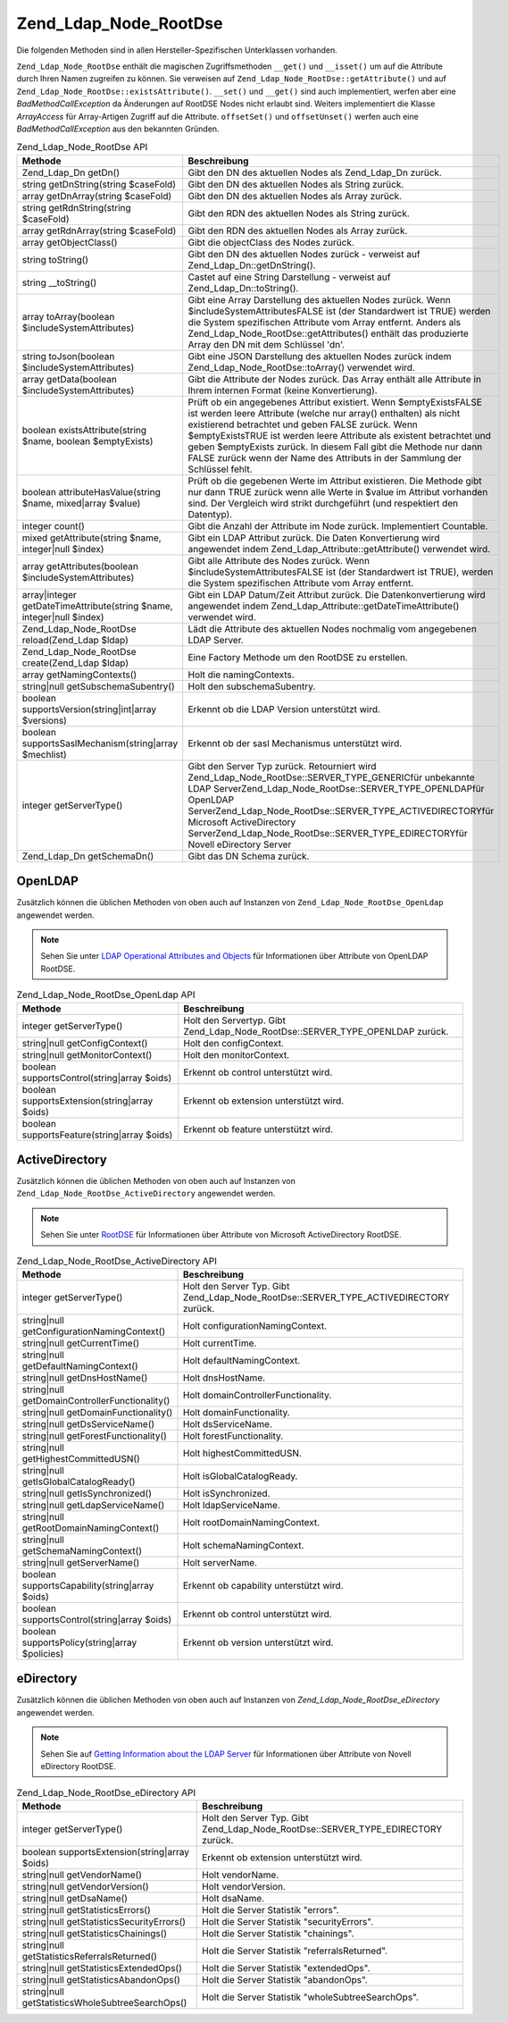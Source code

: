 .. _zend.ldap.api.reference.zend-ldap-node-rootdse:

Zend_Ldap_Node_RootDse
======================

Die folgenden Methoden sind in allen Hersteller-Spezifischen Unterklassen vorhanden.

``Zend_Ldap_Node_RootDse`` enthält die magischen Zugriffsmethoden ``__get()`` und ``__isset()`` um auf die
Attribute durch Ihren Namen zugreifen zu können. Sie verweisen auf ``Zend_Ldap_Node_RootDse::getAttribute()`` und
auf ``Zend_Ldap_Node_RootDse::existsAttribute()``. ``__set()`` und ``__get()`` sind auch implementiert, werfen aber
eine *BadMethodCallException* da Änderungen auf RootDSE Nodes nicht erlaubt sind. Weiters implementiert die Klasse
*ArrayAccess* für Array-Artigen Zugriff auf die Attribute. ``offsetSet()`` und ``offsetUnset()`` werfen auch eine
*BadMethodCallException* aus den bekannten Gründen.

.. _zend.ldap.api.reference.zend-ldap-node-rootdse.table:

.. table:: Zend_Ldap_Node_RootDse API

   +---------------------------------------------------------------------+---------------------------------------------------------------------------------------------------------------------------------------------------------------------------------------------------------------------------------------------------------------------------------------------------------------------------------------------------------------------------------------------------------------------+
   |Methode                                                              |Beschreibung                                                                                                                                                                                                                                                                                                                                                                                                         |
   +=====================================================================+=====================================================================================================================================================================================================================================================================================================================================================================================================================+
   |Zend_Ldap_Dn getDn()                                                 |Gibt den DN des aktuellen Nodes als Zend_Ldap_Dn zurück.                                                                                                                                                                                                                                                                                                                                                             |
   +---------------------------------------------------------------------+---------------------------------------------------------------------------------------------------------------------------------------------------------------------------------------------------------------------------------------------------------------------------------------------------------------------------------------------------------------------------------------------------------------------+
   |string getDnString(string $caseFold)                                 |Gibt den DN des aktuellen Nodes als String zurück.                                                                                                                                                                                                                                                                                                                                                                   |
   +---------------------------------------------------------------------+---------------------------------------------------------------------------------------------------------------------------------------------------------------------------------------------------------------------------------------------------------------------------------------------------------------------------------------------------------------------------------------------------------------------+
   |array getDnArray(string $caseFold)                                   |Gibt den DN des aktuellen Nodes als Array zurück.                                                                                                                                                                                                                                                                                                                                                                    |
   +---------------------------------------------------------------------+---------------------------------------------------------------------------------------------------------------------------------------------------------------------------------------------------------------------------------------------------------------------------------------------------------------------------------------------------------------------------------------------------------------------+
   |string getRdnString(string $caseFold)                                |Gibt den RDN des aktuellen Nodes als String zurück.                                                                                                                                                                                                                                                                                                                                                                  |
   +---------------------------------------------------------------------+---------------------------------------------------------------------------------------------------------------------------------------------------------------------------------------------------------------------------------------------------------------------------------------------------------------------------------------------------------------------------------------------------------------------+
   |array getRdnArray(string $caseFold)                                  |Gibt den RDN des aktuellen Nodes als Array zurück.                                                                                                                                                                                                                                                                                                                                                                   |
   +---------------------------------------------------------------------+---------------------------------------------------------------------------------------------------------------------------------------------------------------------------------------------------------------------------------------------------------------------------------------------------------------------------------------------------------------------------------------------------------------------+
   |array getObjectClass()                                               |Gibt die objectClass des Nodes zurück.                                                                                                                                                                                                                                                                                                                                                                               |
   +---------------------------------------------------------------------+---------------------------------------------------------------------------------------------------------------------------------------------------------------------------------------------------------------------------------------------------------------------------------------------------------------------------------------------------------------------------------------------------------------------+
   |string toString()                                                    |Gibt den DN des aktuellen Nodes zurück - verweist auf Zend_Ldap_Dn::getDnString().                                                                                                                                                                                                                                                                                                                                   |
   +---------------------------------------------------------------------+---------------------------------------------------------------------------------------------------------------------------------------------------------------------------------------------------------------------------------------------------------------------------------------------------------------------------------------------------------------------------------------------------------------------+
   |string \__toString()                                                 |Castet auf eine String Darstellung - verweist auf Zend_Ldap_Dn::toString().                                                                                                                                                                                                                                                                                                                                          |
   +---------------------------------------------------------------------+---------------------------------------------------------------------------------------------------------------------------------------------------------------------------------------------------------------------------------------------------------------------------------------------------------------------------------------------------------------------------------------------------------------------+
   |array toArray(boolean $includeSystemAttributes)                      |Gibt eine Array Darstellung des aktuellen Nodes zurück. Wenn $includeSystemAttributesFALSE ist (der Standardwert ist TRUE) werden die System spezifischen Attribute vom Array entfernt. Anders als Zend_Ldap_Node_RootDse::getAttributes() enthält das produzierte Array den DN mit dem Schlüssel 'dn'.                                                                                                              |
   +---------------------------------------------------------------------+---------------------------------------------------------------------------------------------------------------------------------------------------------------------------------------------------------------------------------------------------------------------------------------------------------------------------------------------------------------------------------------------------------------------+
   |string toJson(boolean $includeSystemAttributes)                      |Gibt eine JSON Darstellung des aktuellen Nodes zurück indem Zend_Ldap_Node_RootDse::toArray() verwendet wird.                                                                                                                                                                                                                                                                                                        |
   +---------------------------------------------------------------------+---------------------------------------------------------------------------------------------------------------------------------------------------------------------------------------------------------------------------------------------------------------------------------------------------------------------------------------------------------------------------------------------------------------------+
   |array getData(boolean $includeSystemAttributes)                      |Gibt die Attribute der Nodes zurück. Das Array enthält alle Attribute in Ihrem internen Format (keine Konvertierung).                                                                                                                                                                                                                                                                                                |
   +---------------------------------------------------------------------+---------------------------------------------------------------------------------------------------------------------------------------------------------------------------------------------------------------------------------------------------------------------------------------------------------------------------------------------------------------------------------------------------------------------+
   |boolean existsAttribute(string $name, boolean $emptyExists)          |Prüft ob ein angegebenes Attribut existiert. Wenn $emptyExistsFALSE ist werden leere Attribute (welche nur array() enthalten) als nicht existierend betrachtet und geben FALSE zurück. Wenn $emptyExistsTRUE ist werden leere Attribute als existent betrachtet und geben $emptyExists zurück. In diesem Fall gibt die Methode nur dann FALSE zurück wenn der Name des Attributs in der Sammlung der Schlüssel fehlt.|
   +---------------------------------------------------------------------+---------------------------------------------------------------------------------------------------------------------------------------------------------------------------------------------------------------------------------------------------------------------------------------------------------------------------------------------------------------------------------------------------------------------+
   |boolean attributeHasValue(string $name, mixed|array $value)          |Prüft ob die gegebenen Werte im Attribut existieren. Die Methode gibt nur dann TRUE zurück wenn alle Werte in $value im Attribut vorhanden sind. Der Vergleich wird strikt durchgeführt (und respektiert den Datentyp).                                                                                                                                                                                              |
   +---------------------------------------------------------------------+---------------------------------------------------------------------------------------------------------------------------------------------------------------------------------------------------------------------------------------------------------------------------------------------------------------------------------------------------------------------------------------------------------------------+
   |integer count()                                                      |Gibt die Anzahl der Attribute im Node zurück. Implementiert Countable.                                                                                                                                                                                                                                                                                                                                               |
   +---------------------------------------------------------------------+---------------------------------------------------------------------------------------------------------------------------------------------------------------------------------------------------------------------------------------------------------------------------------------------------------------------------------------------------------------------------------------------------------------------+
   |mixed getAttribute(string $name, integer|null $index)                |Gibt ein LDAP Attribut zurück. Die Daten Konvertierung wird angewendet indem Zend_Ldap_Attribute::getAttribute() verwendet wird.                                                                                                                                                                                                                                                                                     |
   +---------------------------------------------------------------------+---------------------------------------------------------------------------------------------------------------------------------------------------------------------------------------------------------------------------------------------------------------------------------------------------------------------------------------------------------------------------------------------------------------------+
   |array getAttributes(boolean $includeSystemAttributes)                |Gibt alle Attribute des Nodes zurück. Wenn $includeSystemAttributesFALSE ist (der Standardwert ist TRUE), werden die System spezifischen Attribute vom Array entfernt.                                                                                                                                                                                                                                               |
   +---------------------------------------------------------------------+---------------------------------------------------------------------------------------------------------------------------------------------------------------------------------------------------------------------------------------------------------------------------------------------------------------------------------------------------------------------------------------------------------------------+
   |array|integer getDateTimeAttribute(string $name, integer|null $index)|Gibt ein LDAP Datum/Zeit Attribut zurück. Die Datenkonvertierung wird angewendet indem Zend_Ldap_Attribute::getDateTimeAttribute() verwendet wird.                                                                                                                                                                                                                                                                   |
   +---------------------------------------------------------------------+---------------------------------------------------------------------------------------------------------------------------------------------------------------------------------------------------------------------------------------------------------------------------------------------------------------------------------------------------------------------------------------------------------------------+
   |Zend_Ldap_Node_RootDse reload(Zend_Ldap $ldap)                       |Lädt die Attribute des aktuellen Nodes nochmalig vom angegebenen LDAP Server.                                                                                                                                                                                                                                                                                                                                        |
   +---------------------------------------------------------------------+---------------------------------------------------------------------------------------------------------------------------------------------------------------------------------------------------------------------------------------------------------------------------------------------------------------------------------------------------------------------------------------------------------------------+
   |Zend_Ldap_Node_RootDse create(Zend_Ldap $ldap)                       |Eine Factory Methode um den RootDSE zu erstellen.                                                                                                                                                                                                                                                                                                                                                                    |
   +---------------------------------------------------------------------+---------------------------------------------------------------------------------------------------------------------------------------------------------------------------------------------------------------------------------------------------------------------------------------------------------------------------------------------------------------------------------------------------------------------+
   |array getNamingContexts()                                            |Holt die namingContexts.                                                                                                                                                                                                                                                                                                                                                                                             |
   +---------------------------------------------------------------------+---------------------------------------------------------------------------------------------------------------------------------------------------------------------------------------------------------------------------------------------------------------------------------------------------------------------------------------------------------------------------------------------------------------------+
   |string|null getSubschemaSubentry()                                   |Holt den subschemaSubentry.                                                                                                                                                                                                                                                                                                                                                                                          |
   +---------------------------------------------------------------------+---------------------------------------------------------------------------------------------------------------------------------------------------------------------------------------------------------------------------------------------------------------------------------------------------------------------------------------------------------------------------------------------------------------------+
   |boolean supportsVersion(string|int|array $versions)                  |Erkennt ob die LDAP Version unterstützt wird.                                                                                                                                                                                                                                                                                                                                                                        |
   +---------------------------------------------------------------------+---------------------------------------------------------------------------------------------------------------------------------------------------------------------------------------------------------------------------------------------------------------------------------------------------------------------------------------------------------------------------------------------------------------------+
   |boolean supportsSaslMechanism(string|array $mechlist)                |Erkennt ob der sasl Mechanismus unterstützt wird.                                                                                                                                                                                                                                                                                                                                                                    |
   +---------------------------------------------------------------------+---------------------------------------------------------------------------------------------------------------------------------------------------------------------------------------------------------------------------------------------------------------------------------------------------------------------------------------------------------------------------------------------------------------------+
   |integer getServerType()                                              |Gibt den Server Typ zurück. Retourniert wird Zend_Ldap_Node_RootDse::SERVER_TYPE_GENERICfür unbekannte LDAP ServerZend_Ldap_Node_RootDse::SERVER_TYPE_OPENLDAPfür OpenLDAP ServerZend_Ldap_Node_RootDse::SERVER_TYPE_ACTIVEDIRECTORYfür Microsoft ActiveDirectory ServerZend_Ldap_Node_RootDse::SERVER_TYPE_EDIRECTORYfür Novell eDirectory Server                                                                   |
   +---------------------------------------------------------------------+---------------------------------------------------------------------------------------------------------------------------------------------------------------------------------------------------------------------------------------------------------------------------------------------------------------------------------------------------------------------------------------------------------------------+
   |Zend_Ldap_Dn getSchemaDn()                                           |Gibt das DN Schema zurück.                                                                                                                                                                                                                                                                                                                                                                                           |
   +---------------------------------------------------------------------+---------------------------------------------------------------------------------------------------------------------------------------------------------------------------------------------------------------------------------------------------------------------------------------------------------------------------------------------------------------------------------------------------------------------+

.. _zend.ldap.api.reference.zend-ldap-node-rootdse.openldap:

OpenLDAP
--------

Zusätzlich können die üblichen Methoden von oben auch auf Instanzen von ``Zend_Ldap_Node_RootDse_OpenLdap``
angewendet werden.

.. note::

   Sehen Sie unter `LDAP Operational Attributes and Objects`_ für Informationen über Attribute von OpenLDAP
   RootDSE.

.. _zend.ldap.api.reference.zend-ldap-node-rootdse.openldap.table:

.. table:: Zend_Ldap_Node_RootDse_OpenLdap API

   +---------------------------------------------+-----------------------------------------------------------------------------+
   |Methode                                      |Beschreibung                                                                 |
   +=============================================+=============================================================================+
   |integer getServerType()                      |Holt den Servertyp. Gibt Zend_Ldap_Node_RootDse::SERVER_TYPE_OPENLDAP zurück.|
   +---------------------------------------------+-----------------------------------------------------------------------------+
   |string|null getConfigContext()               |Holt den configContext.                                                      |
   +---------------------------------------------+-----------------------------------------------------------------------------+
   |string|null getMonitorContext()              |Holt den monitorContext.                                                     |
   +---------------------------------------------+-----------------------------------------------------------------------------+
   |boolean supportsControl(string|array $oids)  |Erkennt ob control unterstützt wird.                                         |
   +---------------------------------------------+-----------------------------------------------------------------------------+
   |boolean supportsExtension(string|array $oids)|Erkennt ob extension unterstützt wird.                                       |
   +---------------------------------------------+-----------------------------------------------------------------------------+
   |boolean supportsFeature(string|array $oids)  |Erkennt ob feature unterstützt wird.                                         |
   +---------------------------------------------+-----------------------------------------------------------------------------+

.. _zend.ldap.api.reference.zend-ldap-node-rootdse.activedirectory:

ActiveDirectory
---------------

Zusätzlich können die üblichen Methoden von oben auch auf Instanzen von
``Zend_Ldap_Node_RootDse_ActiveDirectory`` angewendet werden.

.. note::

   Sehen Sie unter `RootDSE`_ für Informationen über Attribute von Microsoft ActiveDirectory RootDSE.

.. _zend.ldap.api.reference.zend-ldap-node-rootdse.activedirectory.table:

.. table:: Zend_Ldap_Node_RootDse_ActiveDirectory API

   +----------------------------------------------+-------------------------------------------------------------------------------------+
   |Methode                                       |Beschreibung                                                                         |
   +==============================================+=====================================================================================+
   |integer getServerType()                       |Holt den Server Typ. Gibt Zend_Ldap_Node_RootDse::SERVER_TYPE_ACTIVEDIRECTORY zurück.|
   +----------------------------------------------+-------------------------------------------------------------------------------------+
   |string|null getConfigurationNamingContext()   |Holt configurationNamingContext.                                                     |
   +----------------------------------------------+-------------------------------------------------------------------------------------+
   |string|null getCurrentTime()                  |Holt currentTime.                                                                    |
   +----------------------------------------------+-------------------------------------------------------------------------------------+
   |string|null getDefaultNamingContext()         |Holt defaultNamingContext.                                                           |
   +----------------------------------------------+-------------------------------------------------------------------------------------+
   |string|null getDnsHostName()                  |Holt dnsHostName.                                                                    |
   +----------------------------------------------+-------------------------------------------------------------------------------------+
   |string|null getDomainControllerFunctionality()|Holt domainControllerFunctionality.                                                  |
   +----------------------------------------------+-------------------------------------------------------------------------------------+
   |string|null getDomainFunctionality()          |Holt domainFunctionality.                                                            |
   +----------------------------------------------+-------------------------------------------------------------------------------------+
   |string|null getDsServiceName()                |Holt dsServiceName.                                                                  |
   +----------------------------------------------+-------------------------------------------------------------------------------------+
   |string|null getForestFunctionality()          |Holt forestFunctionality.                                                            |
   +----------------------------------------------+-------------------------------------------------------------------------------------+
   |string|null getHighestCommittedUSN()          |Holt highestCommittedUSN.                                                            |
   +----------------------------------------------+-------------------------------------------------------------------------------------+
   |string|null getIsGlobalCatalogReady()         |Holt isGlobalCatalogReady.                                                           |
   +----------------------------------------------+-------------------------------------------------------------------------------------+
   |string|null getIsSynchronized()               |Holt isSynchronized.                                                                 |
   +----------------------------------------------+-------------------------------------------------------------------------------------+
   |string|null getLdapServiceName()              |Holt ldapServiceName.                                                                |
   +----------------------------------------------+-------------------------------------------------------------------------------------+
   |string|null getRootDomainNamingContext()      |Holt rootDomainNamingContext.                                                        |
   +----------------------------------------------+-------------------------------------------------------------------------------------+
   |string|null getSchemaNamingContext()          |Holt schemaNamingContext.                                                            |
   +----------------------------------------------+-------------------------------------------------------------------------------------+
   |string|null getServerName()                   |Holt serverName.                                                                     |
   +----------------------------------------------+-------------------------------------------------------------------------------------+
   |boolean supportsCapability(string|array $oids)|Erkennt ob capability unterstützt wird.                                              |
   +----------------------------------------------+-------------------------------------------------------------------------------------+
   |boolean supportsControl(string|array $oids)   |Erkennt ob control unterstützt wird.                                                 |
   +----------------------------------------------+-------------------------------------------------------------------------------------+
   |boolean supportsPolicy(string|array $policies)|Erkennt ob version unterstützt wird.                                                 |
   +----------------------------------------------+-------------------------------------------------------------------------------------+

.. _zend.ldap.api.reference.zend-ldap-node-rootdse.edirectory:

eDirectory
----------

Zusätzlich können die üblichen Methoden von oben auch auf Instanzen von *Zend_Ldap_Node_RootDse_eDirectory*
angewendet werden.

.. note::

   Sehen Sie auf `Getting Information about the LDAP Server`_ für Informationen über Attribute von Novell
   eDirectory RootDSE.

.. _zend.ldap.api.reference.zend-ldap-node-rootdse.edirectory.table:

.. table:: Zend_Ldap_Node_RootDse_eDirectory API

   +------------------------------------------------+--------------------------------------------------------------------------------+
   |Methode                                         |Beschreibung                                                                    |
   +================================================+================================================================================+
   |integer getServerType()                         |Holt den Server Typ. Gibt Zend_Ldap_Node_RootDse::SERVER_TYPE_EDIRECTORY zurück.|
   +------------------------------------------------+--------------------------------------------------------------------------------+
   |boolean supportsExtension(string|array $oids)   |Erkennt ob extension unterstützt wird.                                          |
   +------------------------------------------------+--------------------------------------------------------------------------------+
   |string|null getVendorName()                     |Holt vendorName.                                                                |
   +------------------------------------------------+--------------------------------------------------------------------------------+
   |string|null getVendorVersion()                  |Holt vendorVersion.                                                             |
   +------------------------------------------------+--------------------------------------------------------------------------------+
   |string|null getDsaName()                        |Holt dsaName.                                                                   |
   +------------------------------------------------+--------------------------------------------------------------------------------+
   |string|null getStatisticsErrors()               |Holt die Server Statistik "errors".                                             |
   +------------------------------------------------+--------------------------------------------------------------------------------+
   |string|null getStatisticsSecurityErrors()       |Holt die Server Statistik "securityErrors".                                     |
   +------------------------------------------------+--------------------------------------------------------------------------------+
   |string|null getStatisticsChainings()            |Holt die Server Statistik "chainings".                                          |
   +------------------------------------------------+--------------------------------------------------------------------------------+
   |string|null getStatisticsReferralsReturned()    |Holt die Server Statistik "referralsReturned".                                  |
   +------------------------------------------------+--------------------------------------------------------------------------------+
   |string|null getStatisticsExtendedOps()          |Holt die Server Statistik "extendedOps".                                        |
   +------------------------------------------------+--------------------------------------------------------------------------------+
   |string|null getStatisticsAbandonOps()           |Holt die Server Statistik "abandonOps".                                         |
   +------------------------------------------------+--------------------------------------------------------------------------------+
   |string|null getStatisticsWholeSubtreeSearchOps()|Holt die Server Statistik "wholeSubtreeSearchOps".                              |
   +------------------------------------------------+--------------------------------------------------------------------------------+



.. _`LDAP Operational Attributes and Objects`: http://www.zytrax.com/books/ldap/ch3/#operational
.. _`RootDSE`: http://msdn.microsoft.com/en-us/library/ms684291(VS.85).aspx
.. _`Getting Information about the LDAP Server`: http://www.novell.com/documentation/edir88/edir88/index.html?page=/documentation/edir88/edir88/data/ah59jqq.html
